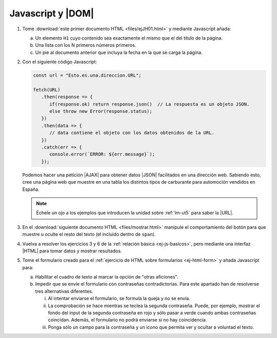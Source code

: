 Javascript y |DOM|
==================

#. Tome :download:`este primer documento HTML <files/ejJH01.html>` y mediante
   Javascript añada:

   a. Un elemento ``H1`` cuyo contenido sea exactamente el mismo que el
      del título de la página.
   #. Una lista con los N primeros números primeros.
   #. Un pie al documento anterior que incluya la fecha en la que se carga
      la página.

#. Con el siguiente código Javascript:

   .. code-block:: javascript

      const url = "Esto.es.una.direccion.URL";

      fetch(URL)
         .then(response => {
            if(response.ok) return response.json()  // La respuesta es un objeto JSON.
            else throw new Error(response.status);
         })
         .then(data => {
            // data contiene el objeto con los datos obtenidos de la URL.
         })
         .catch(err => {
            console.error(`ERROR: ${err.message}`);
         });

   Podemos hacer una petición |AJAX| para obtener datos |JSON| facilitados en
   una dirección web. Sabiendo esto, cree una página web que muestre en una
   tabla los distintos tipos de carburante para automoción vendidos en España.

   .. note:: Échele un ojo a los ejemplos que introducen la unidad sobre :ref:`lm-ut5`
      para saber la |URL|.

#. En el :download:`siguiente documento HTML <files/mostrar.html>` manipule el
   comportamiento del botón para que muestre u oculte el resto del texto (el
   incluido dentro de ``span``).

   .. rst-class:: sol-oculta

      :download:`Solución propuesta <soluciones/JS/DOM03-conmutar.js>`.

#. Vuelva a resolver los ejercicios 3 y 6 de la :ref:`relación básica
   <ej-js-basicos>`, pero mediante una interfaz |HTML| para tomar datos y
   mostrar resultados.

#. Tome el formulario creado para el :ref:`ejercicio de HTML sobre formularios
   <ej-html-form>` y añada Javascript para:

   a. Habilitar el cuadro de texto al marcar la opción de "otras aficiones".
   #. Impedir que se envíe el formulario con contraseñas contradictorias. Para
      este apartado han de resolverse tres alternativas diferentes.

      i. Al intentar enviarse el formulario, se formula la queja y no se envía.
      #. La comprobación se hace mientras se teclea la segunda contraseña.
         Puede, por ejemplo, mostrar el fondo del input de la segunda contraseña
         en rojo y sólo pasar a verde cuando ambas contraseñas coincidan.
         Además, el formulario no podrá enviarse si no hay coincidencia.
      #. Ponga sólo un campo para la contraseña y un icono que permita ver y
         ocultar a voluntad el texto.
   
.. |AJAX| replace:: :abbr:`AJAX (Asynchronous JavaScript and XML)`
.. |DOM| replace:: :abbr:`DOM (Document Object Model)`
